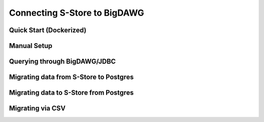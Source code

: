 .. _bigdawg:

*****************************
Connecting S-Store to BigDAWG
*****************************

Quick Start (Dockerized)
------------------------

Manual Setup
------------

Querying through BigDAWG/JDBC
-----------------------------

Migrating data from S-Store to Postgres
---------------------------------------

Migrating data to S-Store from Postgres
---------------------------------------

Migrating via CSV
-----------------

